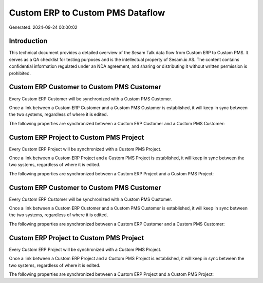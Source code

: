 =================================
Custom ERP to Custom PMS Dataflow
=================================

Generated: 2024-09-24 00:00:02

Introduction
------------

This technical document provides a detailed overview of the Sesam Talk data flow from Custom ERP to Custom PMS. It serves as a QA checklist for testing purposes and is the intellectual property of Sesam.io AS. The content contains confidential information regulated under an NDA agreement, and sharing or distributing it without written permission is prohibited.

Custom ERP Customer to Custom PMS Customer
------------------------------------------
Every Custom ERP Customer will be synchronized with a Custom PMS Customer.

Once a link between a Custom ERP Customer and a Custom PMS Customer is established, it will keep in sync between the two systems, regardless of where it is edited.

The following properties are synchronized between a Custom ERP Customer and a Custom PMS Customer:

.. list-table::
   :header-rows: 1

   * - Custom ERP Customer Property
     - Custom PMS Customer Property
     - Custom PMS Data Type


Custom ERP Project to Custom PMS Project
----------------------------------------
Every Custom ERP Project will be synchronized with a Custom PMS Project.

Once a link between a Custom ERP Project and a Custom PMS Project is established, it will keep in sync between the two systems, regardless of where it is edited.

The following properties are synchronized between a Custom ERP Project and a Custom PMS Project:

.. list-table::
   :header-rows: 1

   * - Custom ERP Project Property
     - Custom PMS Project Property
     - Custom PMS Data Type


Custom ERP Customer to Custom PMS Customer
------------------------------------------
Every Custom ERP Customer will be synchronized with a Custom PMS Customer.

Once a link between a Custom ERP Customer and a Custom PMS Customer is established, it will keep in sync between the two systems, regardless of where it is edited.

The following properties are synchronized between a Custom ERP Customer and a Custom PMS Customer:

.. list-table::
   :header-rows: 1

   * - Custom ERP Customer Property
     - Custom PMS Customer Property
     - Custom PMS Data Type


Custom ERP Project to Custom PMS Project
----------------------------------------
Every Custom ERP Project will be synchronized with a Custom PMS Project.

Once a link between a Custom ERP Project and a Custom PMS Project is established, it will keep in sync between the two systems, regardless of where it is edited.

The following properties are synchronized between a Custom ERP Project and a Custom PMS Project:

.. list-table::
   :header-rows: 1

   * - Custom ERP Project Property
     - Custom PMS Project Property
     - Custom PMS Data Type

